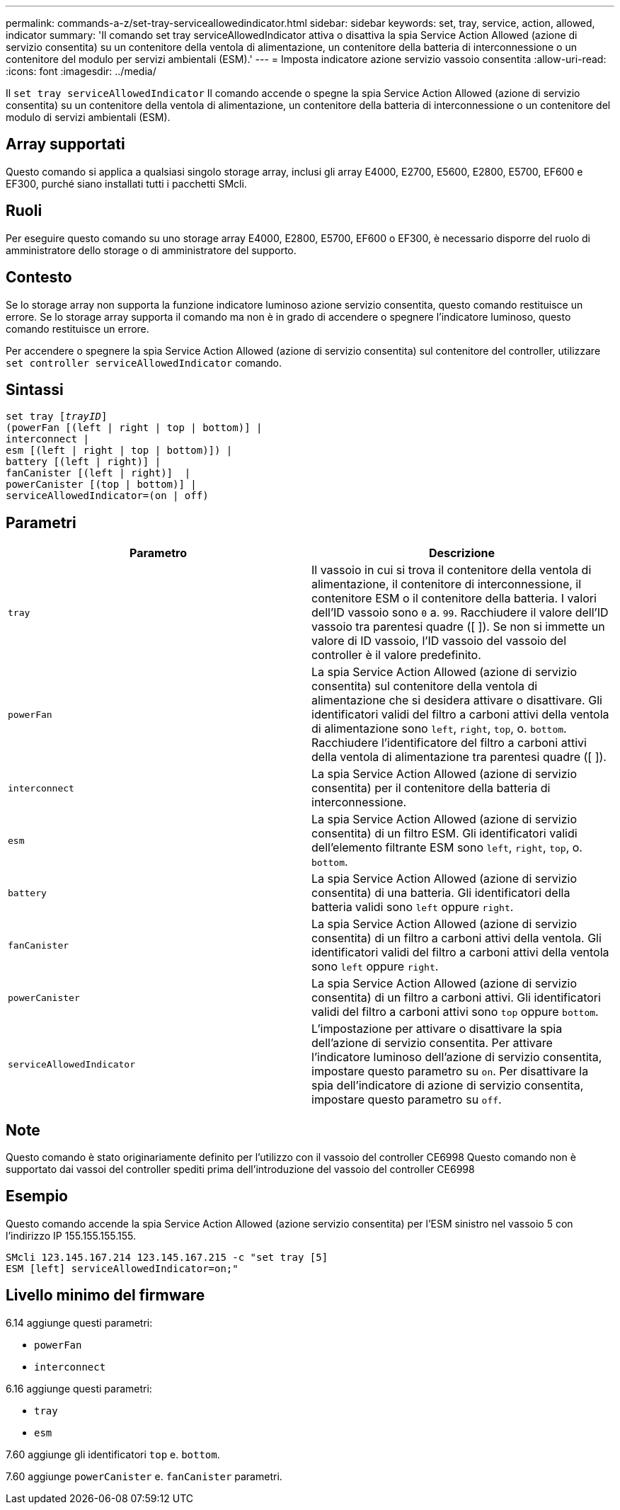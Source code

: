 ---
permalink: commands-a-z/set-tray-serviceallowedindicator.html 
sidebar: sidebar 
keywords: set, tray, service, action, allowed, indicator 
summary: 'Il comando set tray serviceAllowedIndicator attiva o disattiva la spia Service Action Allowed (azione di servizio consentita) su un contenitore della ventola di alimentazione, un contenitore della batteria di interconnessione o un contenitore del modulo per servizi ambientali (ESM).' 
---
= Imposta indicatore azione servizio vassoio consentita
:allow-uri-read: 
:icons: font
:imagesdir: ../media/


[role="lead"]
Il `set tray serviceAllowedIndicator` Il comando accende o spegne la spia Service Action Allowed (azione di servizio consentita) su un contenitore della ventola di alimentazione, un contenitore della batteria di interconnessione o un contenitore del modulo di servizi ambientali (ESM).



== Array supportati

Questo comando si applica a qualsiasi singolo storage array, inclusi gli array E4000, E2700, E5600, E2800, E5700, EF600 e EF300, purché siano installati tutti i pacchetti SMcli.



== Ruoli

Per eseguire questo comando su uno storage array E4000, E2800, E5700, EF600 o EF300, è necessario disporre del ruolo di amministratore dello storage o di amministratore del supporto.



== Contesto

Se lo storage array non supporta la funzione indicatore luminoso azione servizio consentita, questo comando restituisce un errore. Se lo storage array supporta il comando ma non è in grado di accendere o spegnere l'indicatore luminoso, questo comando restituisce un errore.

Per accendere o spegnere la spia Service Action Allowed (azione di servizio consentita) sul contenitore del controller, utilizzare `set controller serviceAllowedIndicator` comando.



== Sintassi

[source, cli, subs="+macros"]
----
set tray pass:quotes[[_trayID_]]
(powerFan [(left | right | top | bottom)] |
interconnect |
esm [(left | right | top | bottom)]) |
battery [(left | right)] |
fanCanister [(left | right)]  |
powerCanister [(top | bottom)] |
serviceAllowedIndicator=(on | off)
----


== Parametri

[cols="2*"]
|===
| Parametro | Descrizione 


 a| 
`tray`
 a| 
Il vassoio in cui si trova il contenitore della ventola di alimentazione, il contenitore di interconnessione, il contenitore ESM o il contenitore della batteria. I valori dell'ID vassoio sono `0` a. `99`. Racchiudere il valore dell'ID vassoio tra parentesi quadre ([ ]). Se non si immette un valore di ID vassoio, l'ID vassoio del vassoio del controller è il valore predefinito.



 a| 
`powerFan`
 a| 
La spia Service Action Allowed (azione di servizio consentita) sul contenitore della ventola di alimentazione che si desidera attivare o disattivare. Gli identificatori validi del filtro a carboni attivi della ventola di alimentazione sono `left`, `right`, `top`, o. `bottom`. Racchiudere l'identificatore del filtro a carboni attivi della ventola di alimentazione tra parentesi quadre ([ ]).



 a| 
`interconnect`
 a| 
La spia Service Action Allowed (azione di servizio consentita) per il contenitore della batteria di interconnessione.



 a| 
`esm`
 a| 
La spia Service Action Allowed (azione di servizio consentita) di un filtro ESM. Gli identificatori validi dell'elemento filtrante ESM sono `left`, `right`, `top`, o. `bottom`.



 a| 
`battery`
 a| 
La spia Service Action Allowed (azione di servizio consentita) di una batteria. Gli identificatori della batteria validi sono `left` oppure `right`.



 a| 
`fanCanister`
 a| 
La spia Service Action Allowed (azione di servizio consentita) di un filtro a carboni attivi della ventola. Gli identificatori validi del filtro a carboni attivi della ventola sono `left` oppure `right`.



 a| 
`powerCanister`
 a| 
La spia Service Action Allowed (azione di servizio consentita) di un filtro a carboni attivi. Gli identificatori validi del filtro a carboni attivi sono `top` oppure `bottom`.



 a| 
`serviceAllowedIndicator`
 a| 
L'impostazione per attivare o disattivare la spia dell'azione di servizio consentita. Per attivare l'indicatore luminoso dell'azione di servizio consentita, impostare questo parametro su `on`. Per disattivare la spia dell'indicatore di azione di servizio consentita, impostare questo parametro su `off`.

|===


== Note

Questo comando è stato originariamente definito per l'utilizzo con il vassoio del controller CE6998 Questo comando non è supportato dai vassoi del controller spediti prima dell'introduzione del vassoio del controller CE6998



== Esempio

Questo comando accende la spia Service Action Allowed (azione servizio consentita) per l'ESM sinistro nel vassoio 5 con l'indirizzo IP 155.155.155.155.

[listing]
----
SMcli 123.145.167.214 123.145.167.215 -c "set tray [5]
ESM [left] serviceAllowedIndicator=on;"
----


== Livello minimo del firmware

6.14 aggiunge questi parametri:

* `powerFan`
* `interconnect`


6.16 aggiunge questi parametri:

* `tray`
* `esm`


7.60 aggiunge gli identificatori `top` e. `bottom`.

7.60 aggiunge `powerCanister` e. `fanCanister` parametri.
